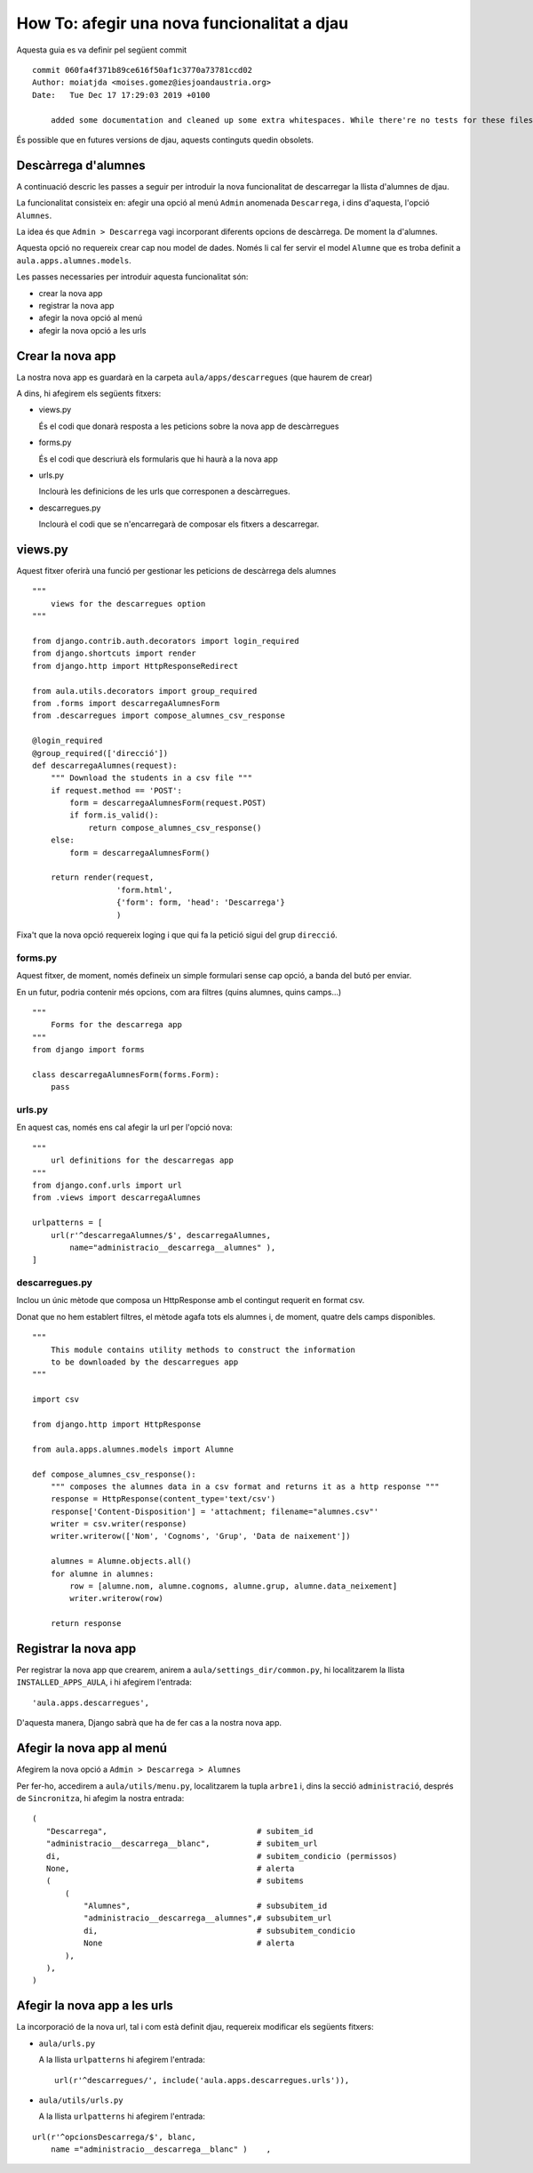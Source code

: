 ############################################
How To: afegir una nova funcionalitat a djau
############################################


Aquesta guia es va definir pel següent commit

::

    commit 060fa4f371b89ce616f50af1c3770a73781ccd02
    Author: moiatjda <moises.gomez@iesjoandaustria.org>
    Date:   Tue Dec 17 17:29:03 2019 +0100

        added some documentation and cleaned up some extra whitespaces. While there're no tests for these files, I shouln't have broken anything

És possible que en futures versions de djau, aquests continguts quedin
obsolets.

Descàrrega d'alumnes
====================

A continuació descric les passes a seguir per introduir la nova
funcionalitat de descarregar la llista d'alumnes de djau.

La funcionalitat consisteix en: afegir una opció al menú ``Admin``
anomenada ``Descarrega``, i dins d'aquesta, l'opció ``Alumnes``.

La idea és que ``Admin > Descarrega`` vagi incorporant diferents opcions
de descàrrega. De moment la d'alumnes.

Aquesta opció no requereix crear cap nou model de dades. Només li cal fer
servir el model ``Alumne`` que es troba definit a
``aula.apps.alumnes.models``.

Les passes necessaries per introduir aquesta funcionalitat són:

* crear la nova app

* registrar la nova app

* afegir la nova opció al menú

* afegir la nova opció a les urls


Crear la nova app
=================

La nostra nova app es guardarà en la carpeta ``aula/apps/descarregues``
(que haurem de crear)

A dins, hi afegirem els següents fitxers:

* views.py

  És el codi que donarà resposta a les peticions sobre la nova app de
  descàrregues

* forms.py

  És el codi que descriurà els formularis que hi haurà a la nova app

* urls.py

  Inclourà les definicions de les urls que corresponen a descàrregues.

* descarregues.py

  Inclourà el codi que se n'encarregarà de composar els fitxers a
  descarregar.


views.py
========

Aquest fitxer oferirà una funció per gestionar les peticions de descàrrega
dels alumnes

::

    """
        views for the descarregues option
    """

    from django.contrib.auth.decorators import login_required
    from django.shortcuts import render
    from django.http import HttpResponseRedirect

    from aula.utils.decorators import group_required
    from .forms import descarregaAlumnesForm
    from .descarregues import compose_alumnes_csv_response

    @login_required
    @group_required(['direcció'])
    def descarregaAlumnes(request):
        """ Download the students in a csv file """
        if request.method == 'POST':
            form = descarregaAlumnesForm(request.POST)
            if form.is_valid():
                return compose_alumnes_csv_response()
        else:
            form = descarregaAlumnesForm()

        return render(request,
                      'form.html',
                      {'form': form, 'head': 'Descarrega'}
                      )

Fixa't que la nova opció requereix loging i que qui fa la petició sigui
del grup ``direcció``.

forms.py
--------

Aquest fitxer, de moment, només defineix un simple formulari sense cap
opció, a banda del butó per enviar.

En un futur, podria contenir més opcions, com ara filtres (quins alumnes,
quins camps…)

::

    """
        Forms for the descarrega app
    """
    from django import forms

    class descarregaAlumnesForm(forms.Form):
        pass

urls.py
-------

En aquest cas, només ens cal afegir la url per l'opció nova:

::

    """
        url definitions for the descarregas app
    """
    from django.conf.urls import url
    from .views import descarregaAlumnes

    urlpatterns = [
        url(r'^descarregaAlumnes/$', descarregaAlumnes,
            name="administracio__descarrega__alumnes" ),
    ]

descarregues.py
---------------

Inclou un únic mètode que composa un HttpResponse amb el contingut
requerit en format csv.

Donat que no hem establert filtres, el mètode agafa tots els alumnes i, de
moment, quatre dels camps disponibles.

::

    """
        This module contains utility methods to construct the information
        to be downloaded by the descarregues app
    """

    import csv

    from django.http import HttpResponse

    from aula.apps.alumnes.models import Alumne

    def compose_alumnes_csv_response():
        """ composes the alumnes data in a csv format and returns it as a http response """
        response = HttpResponse(content_type='text/csv')
        response['Content-Disposition'] = 'attachment; filename="alumnes.csv"'
        writer = csv.writer(response)
        writer.writerow(['Nom', 'Cognoms', 'Grup', 'Data de naixement'])

        alumnes = Alumne.objects.all()
        for alumne in alumnes:
            row = [alumne.nom, alumne.cognoms, alumne.grup, alumne.data_neixement]
            writer.writerow(row)

        return response


Registrar la nova app
=====================

Per registrar la nova app que crearem, anirem a ``aula/settings_dir/common.py``, hi
localitzarem la llista ``INSTALLED_APPS_AULA``, i hi afegirem l'entrada:

::

    'aula.apps.descarregues',

D'aquesta manera, Django sabrà que ha de fer cas a la nostra nova app.


Afegir la nova app al menú
==========================

Afegirem la nova opció a ``Admin > Descarrega > Alumnes``

Per fer-ho, accedirem a ``aula/utils/menu.py``, localitzarem la tupla
``arbre1`` i, dins la secció ``administració``, després de
``Sincronitza``, hi afegim la nostra entrada:

::

    (
       "Descarrega",                                # subitem_id
       "administracio__descarrega__blanc",          # subitem_url
       di,                                          # subitem_condicio (permissos)
       None,                                        # alerta
       (                                            # subitems
           (
               "Alumnes",                           # subsubitem_id
               "administracio__descarrega__alumnes",# subsubitem_url
               di,                                  # subsubitem_condicio
               None                                 # alerta
           ),
       ),
    )



Afegir la nova app a les urls
=============================

La incorporació de la nova url, tal i com està definit djau, requereix
modificar els següents fitxers:

* ``aula/urls.py``

  A la llista ``urlpatterns`` hi afegirem l'entrada:

  ::

        url(r'^descarregues/', include('aula.apps.descarregues.urls')),

* ``aula/utils/urls.py``

  A la llista ``urlpatterns`` hi afegirem l'entrada:

::

    url(r'^opcionsDescarrega/$', blanc,
        name ="administracio__descarrega__blanc" )    ,

